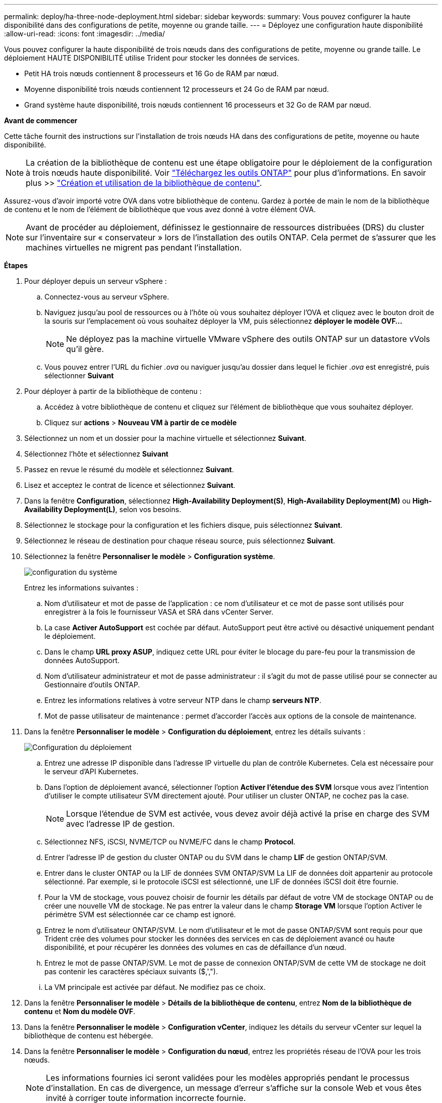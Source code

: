 ---
permalink: deploy/ha-three-node-deployment.html 
sidebar: sidebar 
keywords:  
summary: Vous pouvez configurer la haute disponibilité dans des configurations de petite, moyenne ou grande taille. 
---
= Déployez une configuration haute disponibilité
:allow-uri-read: 
:icons: font
:imagesdir: ../media/


[role="lead"]
Vous pouvez configurer la haute disponibilité de trois nœuds dans des configurations de petite, moyenne ou grande taille. Le déploiement HAUTE DISPONIBILITÉ utilise Trident pour stocker les données de services.

* Petit HA trois nœuds contiennent 8 processeurs et 16 Go de RAM par nœud.
* Moyenne disponibilité trois nœuds contiennent 12 processeurs et 24 Go de RAM par nœud.
* Grand système haute disponibilité, trois nœuds contiennent 16 processeurs et 32 Go de RAM par nœud.


*Avant de commencer*

Cette tâche fournit des instructions sur l'installation de trois nœuds HA dans des configurations de petite, moyenne ou haute disponibilité.


NOTE: La création de la bibliothèque de contenu est une étape obligatoire pour le déploiement de la configuration à trois nœuds haute disponibilité. Voir link:../deploy/download-ontap-tools.html["Téléchargez les outils ONTAP"] pour plus d'informations. En savoir plus >> https://blogs.vmware.com/vsphere/2020/01/creating-and-using-content-library.html["Création et utilisation de la bibliothèque de contenu"].

Assurez-vous d'avoir importé votre OVA dans votre bibliothèque de contenu. Gardez à portée de main le nom de la bibliothèque de contenu et le nom de l'élément de bibliothèque que vous avez donné à votre élément OVA.


NOTE: Avant de procéder au déploiement, définissez le gestionnaire de ressources distribuées (DRS) du cluster sur l'inventaire sur « conservateur » lors de l'installation des outils ONTAP. Cela permet de s'assurer que les machines virtuelles ne migrent pas pendant l'installation.

*Étapes*

. Pour déployer depuis un serveur vSphere :
+
.. Connectez-vous au serveur vSphere.
.. Naviguez jusqu'au pool de ressources ou à l'hôte où vous souhaitez déployer l'OVA et cliquez avec le bouton droit de la souris sur l'emplacement où vous souhaitez déployer la VM, puis sélectionnez *déployer le modèle OVF...*
+

NOTE: Ne déployez pas la machine virtuelle VMware vSphere des outils ONTAP sur un datastore vVols qu'il gère.

.. Vous pouvez entrer l'URL du fichier _.ova_ ou naviguer jusqu'au dossier dans lequel le fichier _.ova_ est enregistré, puis sélectionner *Suivant*


. Pour déployer à partir de la bibliothèque de contenu :
+
.. Accédez à votre bibliothèque de contenu et cliquez sur l'élément de bibliothèque que vous souhaitez déployer.
.. Cliquez sur *actions* > *Nouveau VM à partir de ce modèle*


. Sélectionnez un nom et un dossier pour la machine virtuelle et sélectionnez *Suivant*.
. Sélectionnez l'hôte et sélectionnez *Suivant*
. Passez en revue le résumé du modèle et sélectionnez *Suivant*.
. Lisez et acceptez le contrat de licence et sélectionnez *Suivant*.
. Dans la fenêtre *Configuration*, sélectionnez *High-Availability Deployment(S)*, *High-Availability Deployment(M)* ou *High-Availability Deployment(L)*, selon vos besoins.
. Sélectionnez le stockage pour la configuration et les fichiers disque, puis sélectionnez *Suivant*.
. Sélectionnez le réseau de destination pour chaque réseau source, puis sélectionnez *Suivant*.
. Sélectionnez la fenêtre *Personnaliser le modèle* > *Configuration système*.
+
image:../media/ha-deployment-sys-config.png["configuration du système"]

+
Entrez les informations suivantes :

+
.. Nom d'utilisateur et mot de passe de l'application : ce nom d'utilisateur et ce mot de passe sont utilisés pour enregistrer à la fois le fournisseur VASA et SRA dans vCenter Server.
.. La case *Activer AutoSupport* est cochée par défaut. AutoSupport peut être activé ou désactivé uniquement pendant le déploiement.
.. Dans le champ *URL proxy ASUP*, indiquez cette URL pour éviter le blocage du pare-feu pour la transmission de données AutoSupport.
.. Nom d'utilisateur administrateur et mot de passe administrateur : il s'agit du mot de passe utilisé pour se connecter au Gestionnaire d'outils ONTAP.
.. Entrez les informations relatives à votre serveur NTP dans le champ *serveurs NTP*.
.. Mot de passe utilisateur de maintenance : permet d'accorder l'accès aux options de la console de maintenance.


. Dans la fenêtre *Personnaliser le modèle* > *Configuration du déploiement*, entrez les détails suivants :
+
image:../media/ha-deploy-config.png["Configuration du déploiement"]

+
.. Entrez une adresse IP disponible dans l'adresse IP virtuelle du plan de contrôle Kubernetes. Cela est nécessaire pour le serveur d'API Kubernetes.
.. Dans l'option de déploiement avancé, sélectionner l'option *Activer l'étendue des SVM* lorsque vous avez l'intention d'utiliser le compte utilisateur SVM directement ajouté. Pour utiliser un cluster ONTAP, ne cochez pas la case.
+

NOTE: Lorsque l'étendue de SVM est activée, vous devez avoir déjà activé la prise en charge des SVM avec l'adresse IP de gestion.

.. Sélectionnez NFS, iSCSI, NVME/TCP ou NVME/FC dans le champ *Protocol*.
.. Entrer l'adresse IP de gestion du cluster ONTAP ou du SVM dans le champ *LIF* de gestion ONTAP/SVM.
.. Entrer dans le cluster ONTAP ou la LIF de données SVM ONTAP/SVM La LIF de données doit appartenir au protocole sélectionné. Par exemple, si le protocole iSCSI est sélectionné, une LIF de données iSCSI doit être fournie.
.. Pour la VM de stockage, vous pouvez choisir de fournir les détails par défaut de votre VM de stockage ONTAP ou de créer une nouvelle VM de stockage. Ne pas entrer la valeur dans le champ *Storage VM* lorsque l'option Activer le périmètre SVM est sélectionnée car ce champ est ignoré.
.. Entrez le nom d'utilisateur ONTAP/SVM. Le nom d'utilisateur et le mot de passe ONTAP/SVM sont requis pour que Trident crée des volumes pour stocker les données des services en cas de déploiement avancé ou haute disponibilité, et pour récupérer les données des volumes en cas de défaillance d'un nœud.
.. Entrez le mot de passe ONTAP/SVM. Le mot de passe de connexion ONTAP/SVM de cette VM de stockage ne doit pas contenir les caractères spéciaux suivants ($,',").
.. La VM principale est activée par défaut. Ne modifiez pas ce choix.


. Dans la fenêtre *Personnaliser le modèle* > *Détails de la bibliothèque de contenu*, entrez *Nom de la bibliothèque de contenu* et *Nom du modèle OVF*.
. Dans la fenêtre *Personnaliser le modèle* > *Configuration vCenter*, indiquez les détails du serveur vCenter sur lequel la bibliothèque de contenu est hébergée.
. Dans la fenêtre *Personnaliser le modèle* > *Configuration du nœud*, entrez les propriétés réseau de l'OVA pour les trois nœuds.
+

NOTE: Les informations fournies ici seront validées pour les modèles appropriés pendant le processus d'installation. En cas de divergence, un message d'erreur s'affiche sur la console Web et vous êtes invité à corriger toute information incorrecte fournie.

+
.. Entrez le nom d'hôte. Les noms d'hôte composés uniquement de lettres majuscules (A-Z), de lettres minuscules (a-z), de chiffres (0-9) et de caractères spéciaux de tiret (-) sont pris en charge. Si vous souhaitez configurer la double pile, spécifiez le nom d'hôte mappé sur l'adresse IPv6.
.. Entrez l'adresse IP (IPV4) mappée sur le nom d'hôte. Dans le cas d'une double pile, indiquez toute adresse IP IPv4 disponible qui se trouve dans le même VLAN que l'adresse IPv6.
.. Entrez l'adresse IPV6 sur le réseau déployé uniquement lorsque vous avez besoin de double pile.
.. Spécifiez la longueur du préfixe uniquement pour IPV6.
.. Spécifiez le sous-réseau à utiliser sur le réseau déployé dans le champ masque réseau (uniquement pour IPV4).
.. Spécifiez la passerelle sur le réseau déployé.
.. Spécifiez l'adresse IP du serveur DNS principal.
.. Spécifiez l'adresse IP du serveur DNS secondaire.
.. Spécifiez le nom de domaine de recherche à utiliser lors de la résolution du nom d'hôte.
.. Spécifiez la passerelle IPV6 sur le réseau déployé uniquement lorsque vous avez besoin de double pile.


. Dans la fenêtre *Personnaliser le modèle* > *Configuration du nœud 2* et *Configuration du nœud 3*, entrez les détails suivants :
+
.. Noms d'hôte 2 et 3 : les noms d'hôte composés uniquement de lettres majuscules (A-Z), de lettres minuscules (a-z), de chiffres (0-9) et de caractères spéciaux de tiret (-) sont pris en charge. Si vous souhaitez configurer la double pile, spécifiez le nom d'hôte mappé sur l'adresse IPv6.
.. Adresse IP
.. Adresse IPV6


. Consultez les détails dans la fenêtre *prêt à terminer*, sélectionnez *Terminer*.
+
Au fur et à mesure de la création de la tâche de déploiement, la progression s'affiche dans la barre des tâches vSphere.

. Mettez le serveur virtuel sous tension une fois la tâche terminée.
+
L'installation commence. Vous pouvez suivre la progression de l'installation dans la console Web de la machine virtuelle. Dans le cadre de l'installation, les configurations de nœuds sont validées. Les entrées fournies sous différentes sections sous le modèle Personnaliser du formulaire OVF sont validées. En cas de divergence, une boîte de dialogue vous invite à prendre des mesures correctives.

. Apportez les modifications nécessaires dans l'invite de la boîte de dialogue. Utilisez le bouton Tab pour naviguer dans le panneau et entrer vos valeurs, *OK* ou *Annuler*.
. Lorsque vous sélectionnez *OK*, les valeurs fournies seront à nouveau validées. Les outils ONTAP pour VMware vous permettent de corriger les valeurs non valides à trois reprises. Si vous ne parvenez pas à corriger les problèmes après trois tentatives, l'installation du produit s'arrête et il vous est conseillé d'essayer l'installation sur une nouvelle machine virtuelle.
. Une fois l'installation terminée, la console Web affiche l'état des outils ONTAP pour VMware vSphere.

